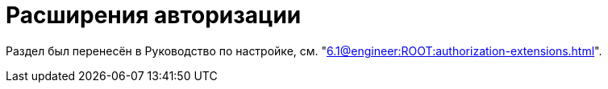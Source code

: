 = Расширения авторизации

Раздел был перенесён в Руководство по настройке, см. "xref:6.1@engineer:ROOT:authorization-extensions.adoc[]".

// {dv} {wc} поддерживает авторизацию с помощью сторонних расширений. Необходимые ресурсы для работы расширений авторизации в {wc}е поставляются с модулем {pl}.
//
// .Поддерживается вход при помощи следующих учётных записей:
// * Microsoft Azure
// * ЕСИА (Госуслуги) по почте, номеру телефона, номеру СНИЛС
// include::ROOT:partial$excerpts.adoc[tags=esia-v]
//
// Настроить расширения можно при помощи изменения записей в конфигурационном файле модуля.
//
// // * В реестре расширения настраиваются в ветке `{hklm-dv}\Platform\Server\Authentication`.
// * В конфигурационном файле расширения настраиваются в секции {cnf-wc} > "Authentication" > "Extensions"].
//
// [#azure]
// == Регистрация расширения Azure
//
// // === Регистрация в реестре
// //
// // NOTE: Значение параметра `Name` в ветке расширения задаёт отображаемое имя сервиса аутентификации в справочнике сотрудников.
// //
// // . Расширение должно быть добавлено в ветку регистрации расширений аутентификации: `{hklm-dv}\Platform\Server\Authentication\Extensions`.
// // +
// // Расширению соответствует ключ в данной ветке, например так:
// // +
// // [source,subs=attributes]
// // ----
// // {hklm-dv}\Platform\Server\Authentication\Extensions\AzureAD
// // ----
// // +
// // .В ветке отдельного расширения должен быть задан набор значений/свойств расширения:
// // * `ID` -- строка с идентификатором расширения в виде Guid, например: `\{D4A9BCC3-E897-47AE-BBA5-8F5085D231E7}`.
// // * `Name` -- строка с названием расширения, например: `AzureAD`.
// // * `Settings` -- строка настроек расширения, для AzureAD:
// // +
// // .Для удобочитаемости строка настроек разделена переносами и отступами:
// // [source,xml]
// // ----
// // <?xml version="1.0" encoding="utf-16"?>
// // <AzureADAuthenticationSettings
// // 	xmlns:xsd="http://www.w3.org/2001/XMLSchema"
// // 	xmlns:xsi="http://www.w3.org/2001/XMLSchema-instance">
// // 	<WellKnownConfigurationUrl>https://login.microsoftonline.com/common/v2.0/.well-known/openid-configuration</WellKnownConfigurationUrl> <.>
// // 	<ClientId>94e14c7f-dbe9-42f4-8895-ac95c3dc8910</ClientId> <.>
// // 	<GroupMembershipCheckerSettings>
// // 		<GroupMappings>
// // 			<AzureADGroupMapping> <.>
// // 				<GroupId>66d9fbb8-d79e-4c8c-b8be-23635476915b</GroupId> <.>
// // 				<Role>Administrator</Role> <.>
// // 			</AzureADGroupMapping>
// // 			<AzureADGroupMapping>
// // 				<GroupId>42dbef9a-9f90-4325-8de4-d0ff824f5896</GroupId>
// // 				<Role>User</Role>
// // 			</AzureADGroupMapping>
// // 		</GroupMappings>
// // 	</GroupMembershipCheckerSettings>
// // 	<Tenants>
// // 		<guid>94e14c7f-dbe9-42f4-8895-ac95c3dc8910</guid>
// // 	</Tenants>
// // 	<ApplicationId>70a3b7b0-2283-4a67-8a93-e6dedd693e58</ApplicationId> <.>
// // </AzureADAuthenticationSettings>
// // ----
// // <.> URL публичной конфигурации OpenID.
// // <.> Идентификатор тенанта AzureAD в котором производится привязка пользователей
// // <.> Задает сопоставление групп Azure AD системным xref:6.1@backoffice:desdirs:staff/groups/system-groups.adoc[группам безопасности {dv}]. Допускается на одну группу Azure AD создавать несколько групп {dv}.
// // <.> Идентификатор группы Azure AD.
// // <.> Имя группы {dv} (без префикса "{dv}").
// // <.> Идентификатор приложения {dv}, зарегистрированного в тенанте AzureAD, для которого включено и настроено использование OpenID Connect.
// // +
// // * `TypeName` -- строка с именем типа, реализующего расширение, например:
// // +
// // [source]
// // ----
// // DocsVision.Platform.Authentication.AzureAD.AzureADRootAuthenticationExtension, DocsVision.Platform.Authentication.AzureAD, Version=5.5.0.0, Culture=neutral, PublicKeyToken=7148AFE997F90519
// // ----
// // +
// // . Ветка привязки расширений аутентификации к конкретным БД (тенантам):
// // +
// // [source,subs=attributes]
// // ----
// // {hklm-dv}\Platform\Server\Authentication\Tenants
// // ----
// // +
// // В этой ветке могут быть подчинённые ветки, названные именами БД {dv}, например:
// // +
// // [source,subs=attributes]
// // ----
// // {hklm-dv}\Platform\Server\Authentication\Tenants\Current55
// // ----
// // +
// // .В подчинённой ветке БД должны быть следующие значения:
// // * `Extensions` -- строка, содержащая идентификаторы расширений аутентификации для конкретной БД в виде списка Guid через `;` (точка с запятой):
// // +
// // [source]
// // ----
// // {69B463E0-8976-457D-B828-B89B910BCB90};{D4A9BCC3-E897-47AE-BBA5-8F5085D231E7}
// // ----
// // +
// // * `Name` -- строка, содержащая псевдоним БД, например: `Current55`.
//
// // === Регистрация в конфигурационном файле
//
// [source,json]
// ----
//   "Docsvision": {
//     "WebClient": {
//       "Authentication": {
//         "Extensions": {
//           "AzureAD": {
//             "Name": "AzureAD", <.>
//             "TypeName": "DocsVision.Platform.Authentication.AzureAD.AzureADRootAuthenticationExtension, DocsVision.Platform.Authentication.AzureAD, Version=6.0.0.0, Culture=neutral, PublicKeyToken=7148AFE997F90519", <.>
//             "Settings": " <.>
//              <?xml version=\"1.0\" encoding=\"utf-16\"?>
//              <AzureADAuthenticationSettings
// 	             xmlns:xsd=\"http://www.w3.org/2001/XMLSchema\"
// 	             xmlns:xsi=\"http://www.w3.org/2001/XMLSchema-instance\">
// 	             <WellKnownConfigurationUrl>https://login.microsoftonline.com/common/.well-known/openid-configuration</WellKnownConfigurationUrl> <.>
// 	             <ClientId>c6c5c5e8-c320-4221-bbdf-205f8ff9610e</ClientId> <.>
// 	             <GroupMembershipCheckerSettings>
// 		             <GroupMappings>
// 			             <AzureADGroupMapping> <.>
// 				             <GroupId>94e14c7f-dbe9-42f4-8895-ac95c3dc8910</GroupId> <.>
// 				             <Role>User</Role> <.>
// 			             </AzureADGroupMapping>
// 		             </GroupMappings>
// 	             </GroupMembershipCheckerSettings>
// 	             <Tenants>
// 		             <guid>94e14c7f-dbe9-42f4-8895-ac95c3dc8910</guid>
// 	             </Tenants>
// 	             <ApplicationId>c6c5c5e8-c320-4221-bbdf-205f8ff9610e</ApplicationId> <.>
//              </AzureADAuthenticationSettings>",
//               "Id": "{D4A9BCC3-E897-47AE-BBA5-8F5085D231E7}" <.>
//           }
//         },
//         "Tenants": { <.>
//           "CurrentDB": {
//             "Extensions": "{D4A9BCC3-E897-47AE-BBA5-8F5085D231E7}", <.>
//             "Name": "CurrentDB" <.>
//           }
//         }
//       }
//     }
//   }
// ----
// <.> `Name` -- задаёт отображаемое имя сервиса аутентификации в справочнике сотрудников.
// <.> `TypeName` -- строка с именем типа, реализующего расширение.
// <.> `Settings` -- строка настроек расширения, для AzureAD.
// <.> `WellKnownConfigurationUrl` -- URL публичной конфигурации OpenID.
// <.> `ClientId` -- идентификатор тенанта AzureAD в котором производится привязка пользователей.
// <.> `AzureADGroupMapping` -- задает сопоставление групп Azure AD системным xref:6.1@backoffice:desdirs:staff/groups/system-groups.adoc[группам безопасности {dv}]. Допускается на одну группу Azure AD создавать несколько групп {dv}.
// <.> `GroupId` -- идентификатор группы Azure AD.
// <.> `Role` -- имя группы без префикса "{dv}".
// <.> `ApplicationId` -- идентификатор приложения {dv}, зарегистрированного в тенанте AzureAD, для которого включено и настроено использование OpenID Connect.
// <.> `ID` -- строка с идентификатором расширения в виде Guid.
// <.> `Tenants` -- в параметре указываются расширения аутентификации для конкретных БД {dv}.
// <.> `Extensions` -- строка, содержащая идентификаторы расширений аутентификации для конкретной БД в виде списка Guid через `;` (точка с запятой).
// <.> `Name` -- строка, содержащая псевдоним БД, например: `CurrentDB`.
//
// [#esia]
// == Регистрация расширения ЕСИА
//
// Использование расширения ЕСИА доступно с версии доступно, начиная с версии модуля {wc} 5.5.6478.56 и версии модуля {pl} 5.5.7821.0.
//
// [NOTE]
// ====
// Значение параметра `Name` в ветке расширения задаёт отображаемое имя сервиса аутентификации xref:webclient:user:directories/staff/employee-fields.adoc#security[в справочнике сотрудников {wc}а на вкладке "Безопасность"].
//
// .Редактирование значения для параметра "Name"
// image::admin:name-parameter.png[Редактирование значения для параметра "Name"]
// ====
//
// .Требования для расширения ЕСИА:
// * Компания должна быть зарегистрирована в ЕСИА.
// * Необходимо получить сертификат для работы с ЕСИА. Можно использовать https://www.nalog.gov.ru/rn77/related_activities/ucfns/anonymized_certificate/[неперсонифицированный сертификат].
// * Сертификат с открытым ключом необходимо добавить https://esia-portal1.test.gosuslugi.ru/console/tech[на портале ЕСИА].
// * Необходимо скачать сертификат площадки, которая подписывает токены http://esia.gosuslugi.ru/public/esia.zip[esia.zip] (архив содержит сертификаты тестовой и рабочей площадок).
// * Требуется установить на сервере {dv} сертификат площадки, подписывающей токены. Сертификат `TESIA GOST 2012.cer` можно скачать в архиве http://esia.gosuslugi.ru/public/esia.zip[esia.zip] и установить на сервере.
// * Установить https://www.cryptopro.ru/products/net/downloads[КриптоПро .NET].
// * Добавить ветку реестра для аутентификации через ЕСИА.
// +
// Пример файла настроек для ЕСИА доступен xref:admin:attachment$ESIA_branch.reg[по ссылке].
// +
// Расширение аутентификации для ЕСИА настраивается по аналогии с Azure, за исключением параметра `Settings` -- строки настроек расширения. Строка настроек для ЕСИА описана ниже.
//
// .Описание файла настроек для ветки ЕСИА
// [source]
// ----
// <?xml version=\"1.0\" encoding=\"utf-16\"?>
// <ESIAAuthenticationSettings xmlns:xsd=\"http://www.w3.org/2001/XMLSchema\" xmlns:xsi=\"http://www.w3.org/2001/XMLSchema-instance\">
// <WellKnownConfigurationUrl>{
// \"token_endpoint\":\"https://esia-portal1.test.gosuslugi.ru/aas/oauth2/v3/te\", <.>
// \"token_endpoint_auth_methods_supported\":[\"client_secret_post\",\"private_key_jwt\",\"client_secret_basic\"],
// \"jwks_uri\":\"\",
// \"response_modes_supported\":[],
// \"subject_types_supported\":[],\"id_token_signing_alg_values_supported\":[],
// \"response_types_supported\":[\"code\",\"token\"],
// \"scopes_supported\":[\"openid email mobile snils fullname id_doc\"], <.>
// \"issuer\":\"http://esia-portal1.test.gosuslugi.ru/\", <.>
// \"microsoft_multi_refresh_token\":true,
// \"authorization_endpoint\":\"https://esia-portal1.test.gosuslugi.ru/aas/oauth2/v2/ac\", <.>
// \"device_authorization_endpoint\":\"\",
// \"http_logout_supported\":true,
// \"frontchannel_logout_supported\":true,
// \"end_session_endpoint\":\"https://esia-portal1.test.gosuslugi.ru/idp/ext/Logout\", <.>
// \"claims_supported\":[],
// \"check_session_iframe\":\"\",
// \"userinfo_endpoint\":\"https://esia-portal1.test.gosuslugi.ru/rs/prns/\", <.>
// \"kerberos_endpoint\":\"\",
// \"tenant_region_scope\":null,
// \"cloud_instance_name\":\"\",
// \"cloud_graph_host_name\":\"\",
// \"msgraph_host\":\"\",
// \"rbac_url\":\"\",
// \"certificate_hash\":\"B6864B005BE2E583733DAC88CC00AF1D98EE286B4E98CD7ECA03930AB303B76B\", <.>
// \"certificate_thumbprint\":\"39D17F90BC7EA873566A1CCF1E36C23DCFFA5025\", <.>
// \"ext_certificate_thumbprint\":\"9c8393817199de4364ef7569f1af8c40b120f0f7\", <.>
// }
// </WellKnownConfigurationUrl>
// <ClientId>DOCSVISION</ClientId> <.>
// <Tenants></Tenants>
// <AccountNameClaim>snils</AccountNameClaim> <.>
// <ApplicationId></ApplicationId>
// </ESIAAuthenticationSettings>
// ----
// <.> URL для получения маркера доступа.
// <.> Область доступа, т.е. запрашиваемые права.
// <.> Идентификатор стороны, генерирующей токен.
// <.> URL для получения авторизационного кода.
// <.> URL для выхода из учётной записи из ЕСИА.
// <.> URL для получения данных пользователя.
// <.> Хэш сертификата получаемый через утилиту cpverify.
// <.> Отпечаток сертификата, используемого для формирования подписи.
// <.> Отпечаток сертификата площадки.
// <.> Мнемоника системы получаемая при регистрации.
// <.> Параметр, который используется как ключ для авторизации. Возможные значения: `snils`, `phone`, `email`.
//
// В зависимости от того, что указано в реестре: СНИЛС, телефон или почта, xref:webclient:user:directories/staff/employee-fields.adoc#security[в справочнике сотрудников {wc}а, на вкладке "Безопасность"] для способа аутентификации ЕСИА отображается соответствующее поле ввода.
//
// Телефон или почта для входа в учётную запись ЕСИА могут не совпадать с указанными в карточке сотрудника. Данные для входа на сайт "Госуслуги" указываются в секции menu:Дополнительные учетные записи[Учетная запись].
//
// После изменения параметра в конфиге, необходимо перезагрузить IIS.

